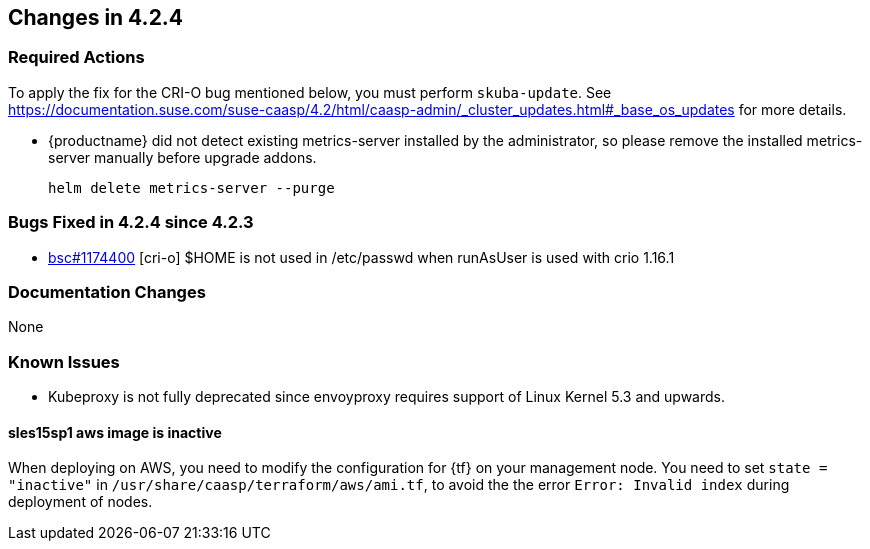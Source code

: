== Changes in 4.2.4

////
=== Deprecations in 4.2.3
None
////

=== Required Actions

To apply the fix for the CRI-O bug mentioned below, you must perform `skuba-update`.
See https://documentation.suse.com/suse-caasp/4.2/html/caasp-admin/_cluster_updates.html#_base_os_updates for more details.

* {productname} did not detect existing metrics-server installed by the administrator, so please remove the installed metrics-server manually before upgrade addons.
+
[source,bash]
----
helm delete metrics-server --purge
----

=== Bugs Fixed in 4.2.4 since 4.2.3

* link:https://bugzilla.suse.com/show_bug.cgi?id=1174400[bsc#1174400] [cri-o] $HOME is not used in /etc/passwd when runAsUser is used with crio 1.16.1

[[docs-changes-424]]
=== Documentation Changes

None

[[known-issues-424]]
=== Known Issues

* Kubeproxy is not fully deprecated since envoyproxy requires support of Linux Kernel 5.3 and upwards.

==== sles15sp1 aws image is inactive

When deploying on AWS, you need to modify the configuration for {tf} on your management node. You need to set `state = "inactive"` in `/usr/share/caasp/terraform/aws/ami.tf`, to avoid the the error `Error: Invalid index` during deployment of nodes.
